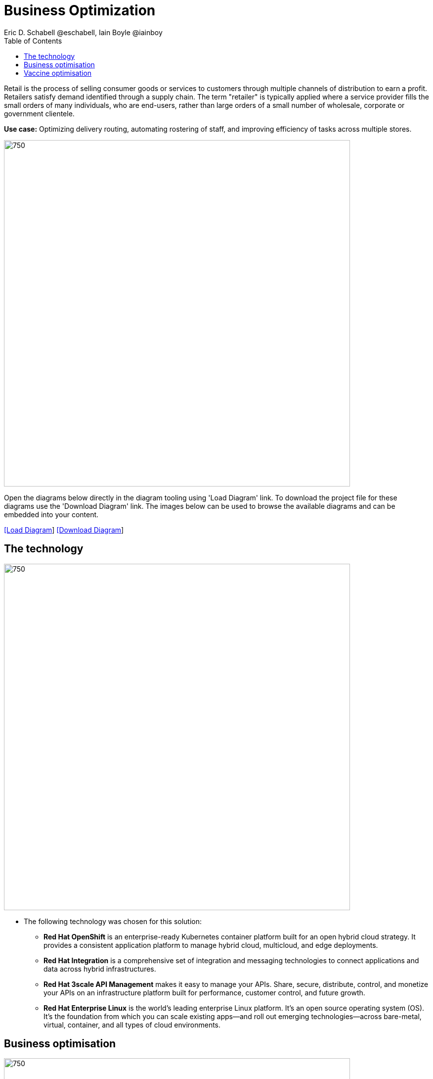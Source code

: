 = Business Optimization
Eric D. Schabell @eschabell, Iain Boyle @iainboy
:homepage: https://gitlab.com/redhatdemocentral/portfolio-architecture-examples
:imagesdir: images
:icons: font
:source-highlighter: prettify
:toc: left
:toclevels: 5

Retail is the process of selling consumer goods or services to customers through multiple channels of distribution to
earn a profit. Retailers satisfy demand identified through a supply chain. The term "retailer" is typically applied
where a service provider fills the small orders of many individuals, who are end-users, rather than large orders of a
small number of wholesale, corporate or government clientele.

*Use case:* Optimizing delivery routing, automating rostering of staff, and improving efficiency of tasks across
multiple stores.

--
image:intro-marketectures/business-optimisation-marketing-slide.png[750,700]
--

Open the diagrams below directly in the diagram tooling using 'Load Diagram' link. To download the project file for
these diagrams use the 'Download Diagram' link. The images below can be used to browse the available diagrams and can
be embedded into your content.

--
https://redhatdemocentral.gitlab.io/portfolio-architecture-tooling/index.html?#/portfolio-architecture-examples/projects/retail-business-optimisation.drawio[[Load Diagram]]
https://gitlab.com/redhatdemocentral/portfolio-architecture-examples/-/raw/main/diagrams/retail-business-optimisation.drawio?inline=false[[Download Diagram]]
--

== The technology
--
image:logical-diagrams/retail-business-optimisation-ld.png[750, 700]
--

* The following technology was chosen for this solution:

** *Red Hat OpenShift* is an enterprise-ready Kubernetes container platform built for an open hybrid cloud strategy.
It provides a consistent application platform to manage hybrid cloud, multicloud, and edge deployments.

** *Red Hat Integration* is a comprehensive set of integration and messaging technologies to connect applications and
data across hybrid infrastructures.

** *Red Hat 3scale API Management* makes it easy to manage your APIs. Share, secure, distribute, control, and monetize
your APIs on an infrastructure platform built for performance, customer control, and future growth.

** *Red Hat Enterprise Linux* is the world’s leading enterprise Linux platform. It’s an open source operating system
(OS). It’s the foundation from which you can scale existing apps—and roll out emerging technologies—across bare-metal,
virtual, container, and all types of cloud environments.

== Business optimisation
--
image:schematic-diagrams/retail-business-optimisation-sd.png[750, 700]
--

The business owners and developers are providing the goals, constraints, and resources to the retail planning services
which then take any external triggers, external input, and data constraints from the
link:retaildataframework.adoc[retail data framework] that might apply. Processes and data decisions might be needed to
finalise any optimisation planning and then all of this is used to generate the planning. This plan is then sent
to the integration services to then push to eventual external third-party systems and the retail systems for further
processing out to the stores.

== Vaccine optimisation
--
image:schematic-diagrams/retail-business-optimisation-vaccines-sd.png[750, 700]
--

The business owners and developers are providing the goals, constraints, and resources to the vaccine planning services
which then take any external triggers, external input, and data constraints from the vaccine centre data, vaccine
supply data, and patient (customer) data that might apply. The external planners need to have a view of the status of
the planning calculations and the scheduling process so they are given access through and API management element. The
final vaccine schedule is then sent to the integration services to then ensure the vaccine appointments are sent the
new schedule in a mobile application for the consumer to be notified.
